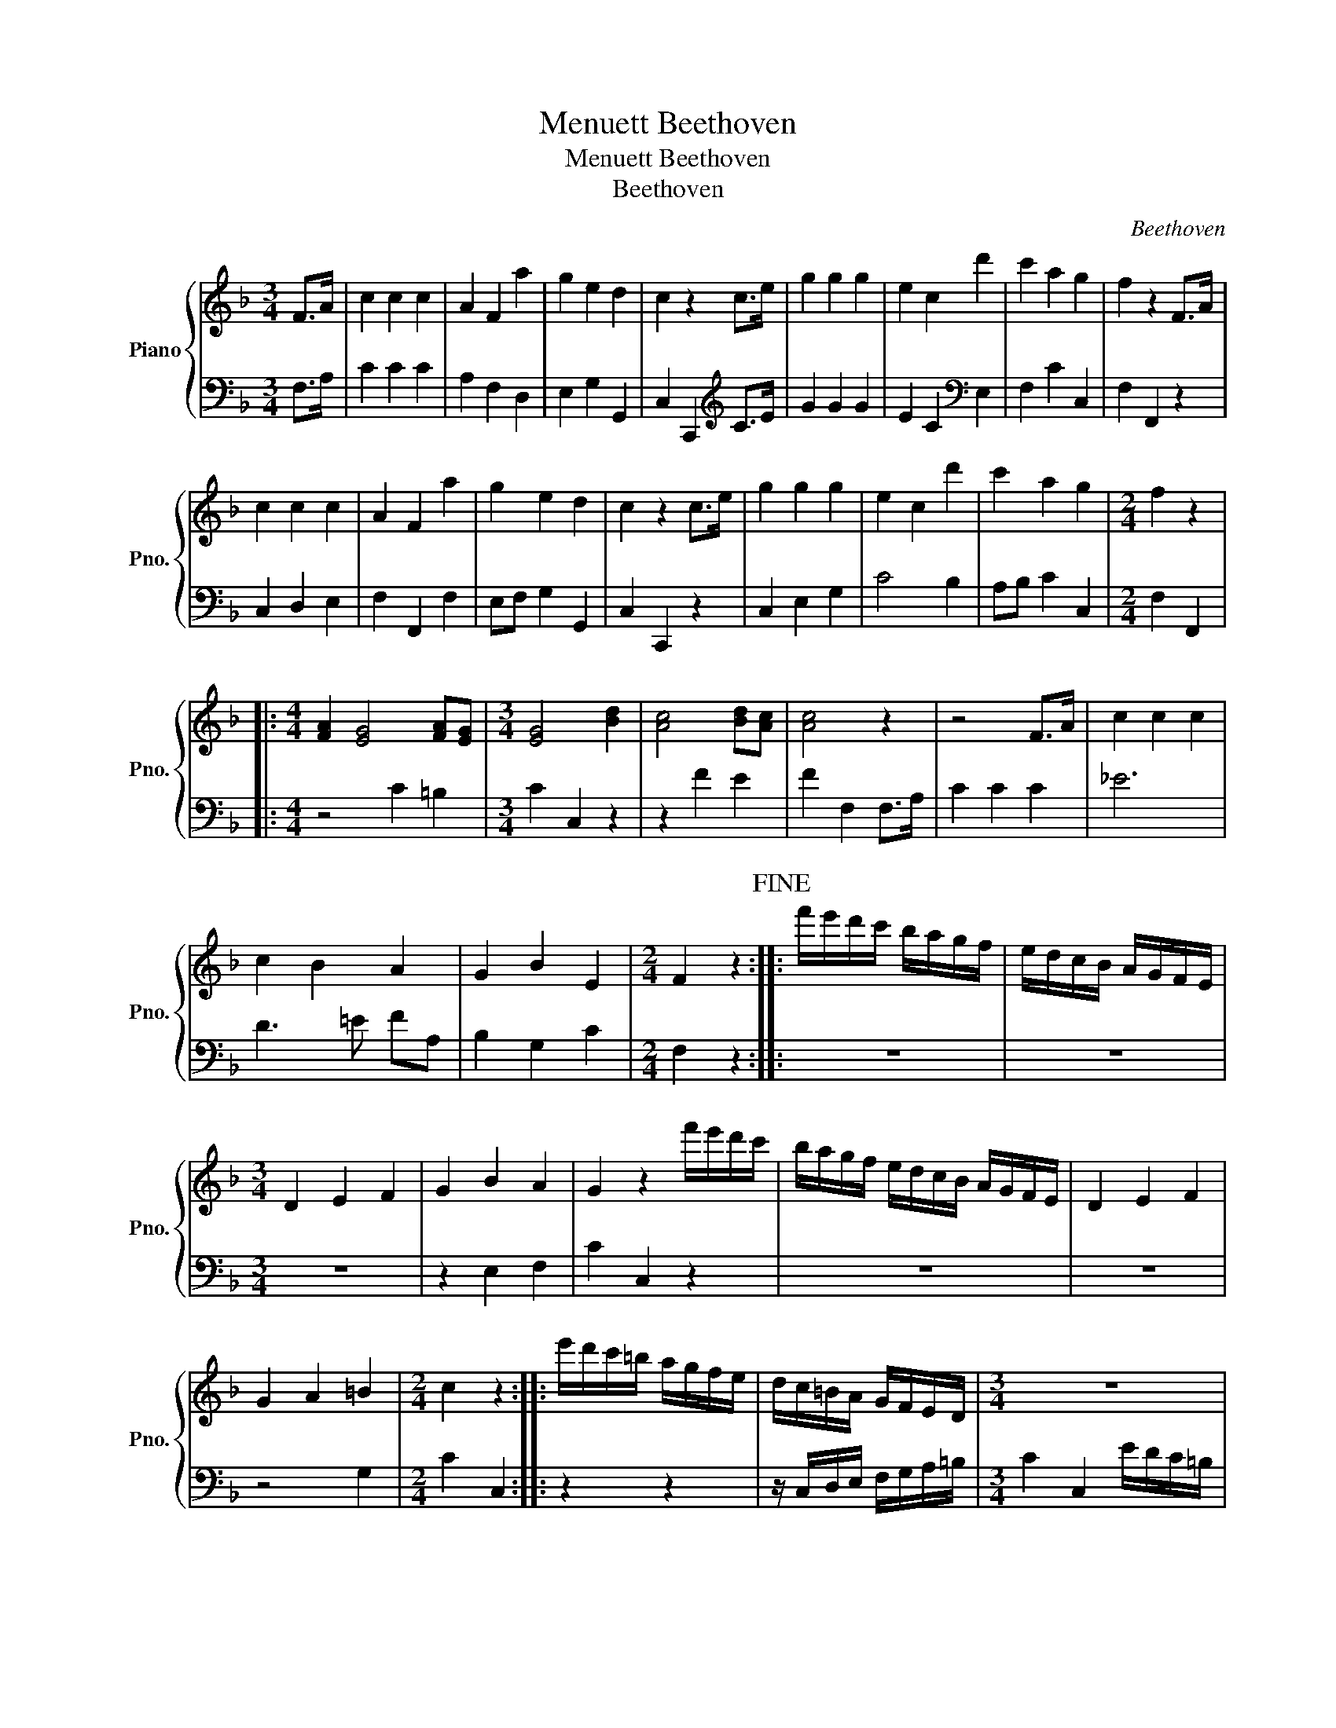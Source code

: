 X:1
T:Menuett Beethoven
T:Menuett Beethoven
T:Beethoven
C:Beethoven
%%score { 1 | 2 }
L:1/8
M:3/4
K:F
V:1 treble nm="Piano" snm="Pno."
V:2 bass 
V:1
 F>A | c2 c2 c2 | A2 F2 a2 | g2 e2 d2 | c2 z2 c>e | g2 g2 g2 | e2 c2 d'2 | c'2 a2 g2 | f2 z2 F>A | %9
 c2 c2 c2 | A2 F2 a2 | g2 e2 d2 | c2 z2 c>e | g2 g2 g2 | e2 c2 d'2 | c'2 a2 g2 |[M:2/4] f2 z2 |: %17
[M:4/4] [FA]2 [EG]4 [FA][EG] |[M:3/4] [EG]4 [Bd]2 | [Ac]4 [Bd][Ac] | [Ac]4 z2 | z4 F>A | c2 c2 c2 | %23
 c2 B2 A2 | G2 B2 E2 |[M:2/4] F2 z2!fine! :: f'/e'/d'/c'/ b/a/g/f/ | e/d/c/B/ A/G/F/E/ | %28
[M:3/4] D2 E2 F2 | G2 B2 A2 | G2 z2 f'/e'/d'/c'/ | b/a/g/f/ e/d/c/B/ A/G/F/E/ | D2 E2 F2 | %33
 G2 A2 =B2 |[M:2/4] c2 z2 :: e'/d'/c'/=b/ a/g/f/e/ | d/c/=B/A/ G/F/E/D/ |[M:3/4] z6 | %38
 z2 z/ C/D/E/ F/G/A/=B/ |[M:2/4] c2 z2!D.C.! :| %40
V:2
 F,>A, | C2 C2 C2 | A,2 F,2 D,2 | E,2 G,2 G,,2 | C,2 C,,2[K:treble] C>E | G2 G2 G2 | %6
 E2 C2[K:bass] E,2 | F,2 C2 C,2 | F,2 F,,2 z2 | C,2 D,2 E,2 | F,2 F,,2 F,2 | E,F, G,2 G,,2 | %12
 C,2 C,,2 z2 | C,2 E,2 G,2 | C4 B,2 | A,B, C2 C,2 |[M:2/4] F,2 F,,2 |:[M:4/4] z4 C2 =B,2 | %18
[M:3/4] C2 C,2 z2 | z2 F2 E2 | F2 F,2 F,>A, | C2 C2 C2 | _E6 | D3 =E FA, | B,2 G,2 C2 | %25
[M:2/4] F,2 z2 :: z4 | z4 |[M:3/4] z6 | z2 E,2 F,2 | C2 C,2 z2 | z6 | z6 | z4 G,2 | %34
[M:2/4] C2 C,2 :: z2 z2 | z/ C,/D,/E,/ F,/G,/A,/=B,/ |[M:3/4] C2 C,2 E/D/C/=B,/ | %38
 A,/G,/F,/E,/ =D,/C,/B,,/A,,/ G,,/F,,/E,,/D,,/ |[M:2/4] C,,2 C,2 :| %40


